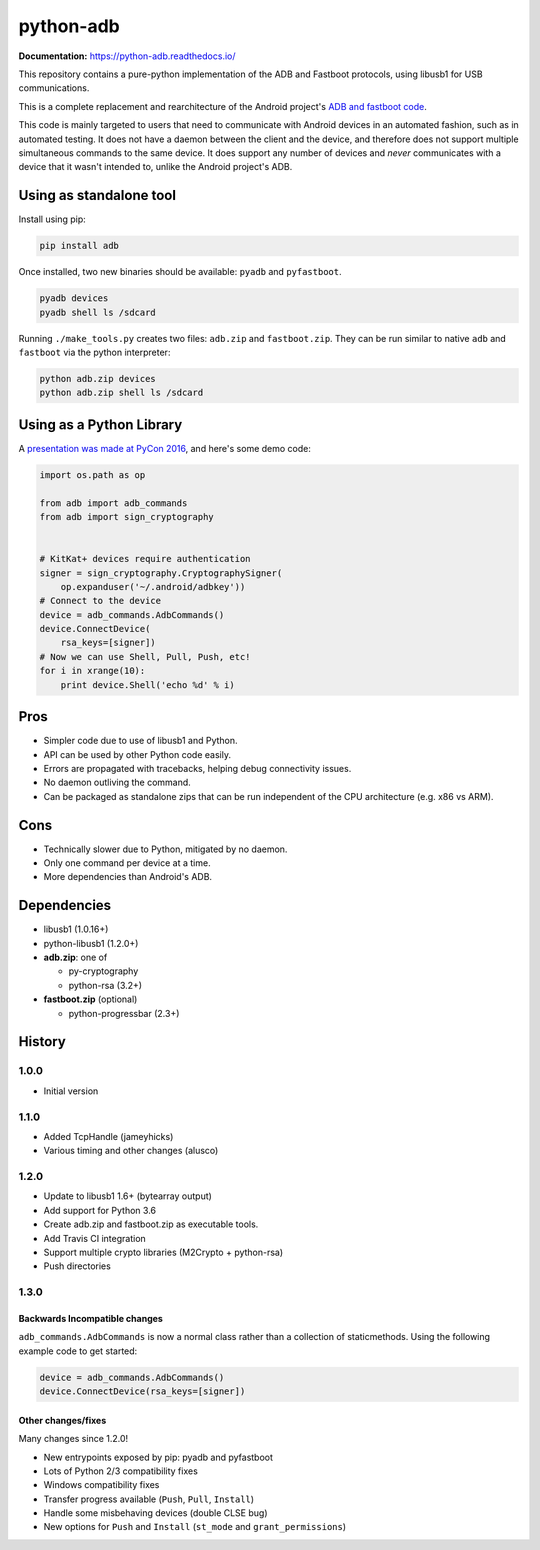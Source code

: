 python-adb
==========

 

.. image:: https://coveralls.io/repos/github/google/python-adb/badge.svg?branch=master
   :target: https://coveralls.io/github/google/python-adb?branch=master
   :alt: Coverage Status

.. image:: https://travis-ci.org/google/python-adb.svg?branch=master
   :target: https://travis-ci.org/google/python-adb
   :alt: Build Status


**Documentation:** https://python-adb.readthedocs.io/

This repository contains a pure-python implementation of the ADB and Fastboot
protocols, using libusb1 for USB communications.

This is a complete replacement and rearchitecture of the Android project's
`ADB and fastboot code <https://github.com/android/platform_system_core/tree/master/adb>`_.

This code is mainly targeted to users that need to communicate with Android
devices in an automated fashion, such as in automated testing. It does not have
a daemon between the client and the device, and therefore does not support
multiple simultaneous commands to the same device. It does support any number of
devices and *never* communicates with a device that it wasn't intended to,
unlike the Android project's ADB.


Using as standalone tool
------------------------

Install using pip:

.. code-block:: bash

   pip install adb


Once installed, two new binaries should be available: ``pyadb`` and ``pyfastboot``.

.. code-block:: bash

   pyadb devices
   pyadb shell ls /sdcard


Running ``./make_tools.py`` creates two files: ``adb.zip`` and ``fastboot.zip``. They
can be run similar to native ``adb`` and ``fastboot`` via the python interpreter:

.. code-block:: bash

   python adb.zip devices
   python adb.zip shell ls /sdcard


Using as a Python Library
-------------------------

A `presentation was made at PyCon 2016 <https://docs.google.com/presentation/d/1bv8pmm8TZp4aFxoq2ohA-ms_a3BWci7D3tYvVGIm8T0/pub?start=false&loop=false&delayms=10000>`_,
and here's some demo code:

.. code-block:: python

   import os.path as op

   from adb import adb_commands
   from adb import sign_cryptography


   # KitKat+ devices require authentication
   signer = sign_cryptography.CryptographySigner(
       op.expanduser('~/.android/adbkey'))
   # Connect to the device
   device = adb_commands.AdbCommands()
   device.ConnectDevice(
       rsa_keys=[signer])
   # Now we can use Shell, Pull, Push, etc!
   for i in xrange(10):
       print device.Shell('echo %d' % i)


Pros
----

* Simpler code due to use of libusb1 and Python.
* API can be used by other Python code easily.
* Errors are propagated with tracebacks, helping debug connectivity issues.
* No daemon outliving the command.
* Can be packaged as standalone zips that can be run independent of the CPU
  architecture (e.g. x86 vs ARM).


Cons
----

* Technically slower due to Python, mitigated by no daemon.
* Only one command per device at a time.
* More dependencies than Android's ADB.


Dependencies
------------

* libusb1 (1.0.16+)
* python-libusb1 (1.2.0+)
* **adb.zip**: one of

  * py-cryptography
  * python-rsa (3.2+)

* **fastboot.zip** (optional)

  * python-progressbar (2.3+)


History
-------

1.0.0
*****

* Initial version


1.1.0
*****

* Added TcpHandle (jameyhicks)
* Various timing and other changes (alusco)


1.2.0
*****

* Update to libusb1 1.6+ (bytearray output)
* Add support for Python 3.6
* Create adb.zip and fastboot.zip as executable tools.
* Add Travis CI integration
* Support multiple crypto libraries (M2Crypto + python-rsa)
* Push directories


1.3.0
*****

Backwards Incompatible changes
^^^^^^^^^^^^^^^^^^^^^^^^^^^^^^

``adb_commands.AdbCommands`` is now a normal class rather than a collection of staticmethods. Using the following example code to get started:

.. code-block:: python

   device = adb_commands.AdbCommands()
   device.ConnectDevice(rsa_keys=[signer])


Other changes/fixes
^^^^^^^^^^^^^^^^^^^

Many changes since 1.2.0!

* New entrypoints exposed by pip: pyadb and pyfastboot
* Lots of Python 2/3 compatibility fixes
* Windows compatibility fixes
* Transfer progress available (``Push``, ``Pull``, ``Install``)
* Handle some misbehaving devices (double CLSE bug)
* New options for ``Push`` and ``Install`` (``st_mode`` and ``grant_permissions``)
